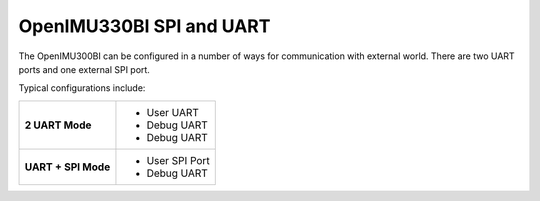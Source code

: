 OpenIMU330BI SPI and UART
=========================

.. contents:: Contents
    :local:

The OpenIMU300BI can be configured in a number of ways for communication with external world.  There are two UART ports and one external SPI port.

Typical configurations include:

+-------------------------+-----------------------------------------+
| **2 UART Mode**         | - User UART                             |
|                         | - Debug UART                            |
|                         | - Debug UART                            |
+-------------------------+-----------------------------------------+
| **UART + SPI Mode**     |  - User SPI Port                        |
|                         |  - Debug UART                           |
+-------------------------+-----------------------------------------+

